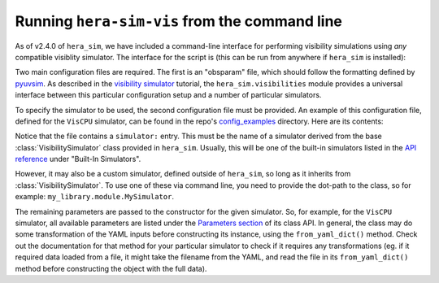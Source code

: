 ==============================================
Running ``hera-sim-vis`` from the command line
==============================================

As of v2.4.0 of ``hera_sim``, we have included a command-line interface for performing
visibility simulations using *any* compatible visiblity simulator. The interface for the
script is (this can be run from anywhere if ``hera_sim`` is installed):

.. runblock:: console

   $ hera-sim-vis.py --help

Two main configuration files are required. The first is an "obsparam" file, which should
follow the formatting defined by `pyuvsim <https://pyuvsim.readthedocs.io/en/latest/parameter_files.html>`_.
As described in the `visibility simulator <visibility_simulator.html>`_ tutorial, the ``hera_sim.visibilities``
module provides a universal interface between this particular configuration setup and a number of
particular simulators.

To specify the simulator to be used, the second configuration file must be provided.
An example of this configuration file, defined for the ``VisCPU`` simulator, can be
found in the repo's `config_examples <https://github.com/HERA-Team/hera_sim/tree/main/config_examples>`_
directory. Here are its contents:

.. runblock:: console

   $ cat -n ../config_examples/simulator.yaml

Notice that the file contains a ``simulator:`` entry. This must be the name of a simulator
derived from the base :class:`VisibilitySimulator` class provided in ``hera_sim``.
Usually,  this will be one of the built-in simulators listed in the
`API reference </reference/index.html#built-in-simulators>`_ under "Built-In Simulators".


However, it may also be a custom simulator, defined outside of ``hera_sim``, so long as
it inherits from :class:`VisibilitySimulator`. To use one of these via command line, you
need to provide the dot-path to the class, so for example: ``my_library.module.MySimulator``.

The remaining parameters are passed to the constructor for the given simulator. So, for
example, for the ``VisCPU`` simulator, all available parameters are listed under the
`Parameters section </reference/_autosummary/hera_sim.visibilities.vis_cpu.VisCPU.html#hera_sim.visibilities.vis_cpu.VisCPU>`_
of its class API. In general, the class may do some transformation of the YAML inputs
before constructing its instance, using the ``from_yaml_dict()`` method. Check out the
documentation for that method for your particular simulator to check if it requires any
transformations (eg. if it required data loaded from a file, it might take the filename
from the YAML, and read the file in its ``from_yaml_dict()`` method before constructing
the object with the full data).
